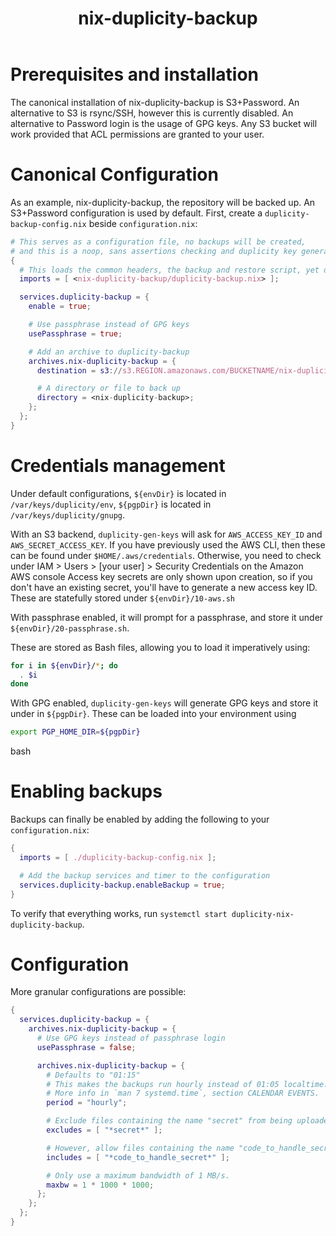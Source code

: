 #+TITLE: nix-duplicity-backup
* Prerequisites and installation

  The canonical installation of nix-duplicity-backup is S3+Password.
  An alternative to S3 is rsync/SSH, however this is currently disabled.
  An alternative to Password login is the usage of GPG keys.
  Any S3 bucket will work provided that ACL permissions are granted to your user.

* Canonical Configuration

  As an example, nix-duplicity-backup, the repository will be backed up.
  An S3+Password configuration is used by default.
  First, create a ~duplicity-backup-config.nix~ beside ~configuration.nix~:
#+BEGIN_src nix
  # This serves as a configuration file, no backups will be created,
  # and this is a noop, sans assertions checking and duplicity key generation.
  {
    # This loads the common headers, the backup and restore script, yet disabled.
    imports = [ <nix-duplicity-backup/duplicity-backup.nix> ];

    services.duplicity-backup = {
      enable = true;

      # Use passphrase instead of GPG keys
      usePassphrase = true;

      # Add an archive to duplicity-backup
      archives.nix-duplicity-backup = {
        destination = s3://s3.REGION.amazonaws.com/BUCKETNAME/nix-duplicity-backup;

        # A directory or file to back up
        directory = <nix-duplicity-backup>;
      };
    };
  }
#+END_src

* Credentials management

  Under default configurations,
  ~${envDir}~ is located in ~/var/keys/duplicity/env~,
  ~${pgpDir}~ is located in ~/var/keys/duplicity/gnupg~.

  With an S3 backend, ~duplicity-gen-keys~ will ask for
  ~AWS_ACCESS_KEY_ID~ and ~AWS_SECRET_ACCESS_KEY~.
  If you have previously used the AWS CLI,
  then these can be found under ~$HOME/.aws/credentials~.
  Otherwise, you need to check under
  IAM > Users > [your user] > Security Credentials
  on the Amazon AWS console
  Access key secrets are only shown upon creation,
  so if you don't have an existing secret,
  you'll have to generate a new access key ID.
  These are statefully stored under ~${envDir}/10-aws.sh~

  With passphrase enabled, it will prompt for a passphrase,
  and store it under ~${envDir}/20-passphrase.sh~.

  These are stored as Bash files, allowing you to load it imperatively using:
#+BEGIN_src bash
  for i in ${envDir}/*; do
    . $i
  done
#+END_src

  With GPG enabled, ~duplicity-gen-keys~ will generate GPG keys
  and store it under in ~${pgpDir}~.
  These can be loaded into your environment using
#+BEGIN_src bash
  export PGP_HOME_DIR=${pgpDir}
#+END_src bash

* Enabling backups

  Backups can finally be enabled by adding the following to your ~configuration.nix~:
#+BEGIN_src nix
  {
    imports = [ ./duplicity-backup-config.nix ];

    # Add the backup services and timer to the configuration
    services.duplicity-backup.enableBackup = true;
  }
#+END_src

 To verify that everything works, run ~systemctl start duplicity-nix-duplicity-backup~.

* Configuration

  More granular configurations are possible:
#+BEGIN_src nix
  {
    services.duplicity-backup = {
      archives.nix-duplicity-backup = {
        # Use GPG keys instead of passphrase login
        usePassphrase = false;

        archives.nix-duplicity-backup = {
          # Defaults to "01:15"
          # This makes the backups run hourly instead of 01:05 localtime.
          # More info in `man 7 systemd.time`, section CALENDAR EVENTS.
          period = "hourly";

          # Exclude files containing the name "secret" from being uploaded.
          excludes = [ "*secret*" ];

          # However, allow files containing the name "code_to_handle_secret" to be uploaded.
          includes = [ "*code_to_handle_secret*" ];

          # Only use a maximum bandwidth of 1 MB/s.
          maxbw = 1 * 1000 * 1000;
        };
      };
    };
  }
#+END_src
